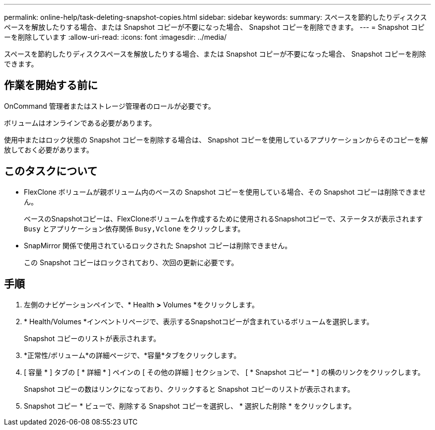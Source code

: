 ---
permalink: online-help/task-deleting-snapshot-copies.html 
sidebar: sidebar 
keywords:  
summary: スペースを節約したりディスクスペースを解放したりする場合、または Snapshot コピーが不要になった場合、 Snapshot コピーを削除できます。 
---
= Snapshot コピーを削除しています
:allow-uri-read: 
:icons: font
:imagesdir: ../media/


[role="lead"]
スペースを節約したりディスクスペースを解放したりする場合、または Snapshot コピーが不要になった場合、 Snapshot コピーを削除できます。



== 作業を開始する前に

OnCommand 管理者またはストレージ管理者のロールが必要です。

ボリュームはオンラインである必要があります。

使用中またはロック状態の Snapshot コピーを削除する場合は、 Snapshot コピーを使用しているアプリケーションからそのコピーを解放しておく必要があります。



== このタスクについて

* FlexClone ボリュームが親ボリューム内のベースの Snapshot コピーを使用している場合、その Snapshot コピーは削除できません。
+
ベースのSnapshotコピーは、FlexCloneボリュームを作成するために使用されるSnapshotコピーで、ステータスが表示されます `Busy` とアプリケーション依存関係 `Busy,Vclone` をクリックします。

* SnapMirror 関係で使用されているロックされた Snapshot コピーは削除できません。
+
この Snapshot コピーはロックされており、次回の更新に必要です。





== 手順

. 左側のナビゲーションペインで、* Health *>* Volumes *をクリックします。
. * Health/Volumes *インベントリページで、表示するSnapshotコピーが含まれているボリュームを選択します。
+
Snapshot コピーのリストが表示されます。

. *正常性/ボリューム*の詳細ページで、*容量*タブをクリックします。
. [ 容量 * ] タブの [ * 詳細 * ] ペインの [ その他の詳細 ] セクションで、 [ * Snapshot コピー * ] の横のリンクをクリックします。
+
Snapshot コピーの数はリンクになっており、クリックすると Snapshot コピーのリストが表示されます。

. Snapshot コピー * ビューで、削除する Snapshot コピーを選択し、 * 選択した削除 * をクリックします。

